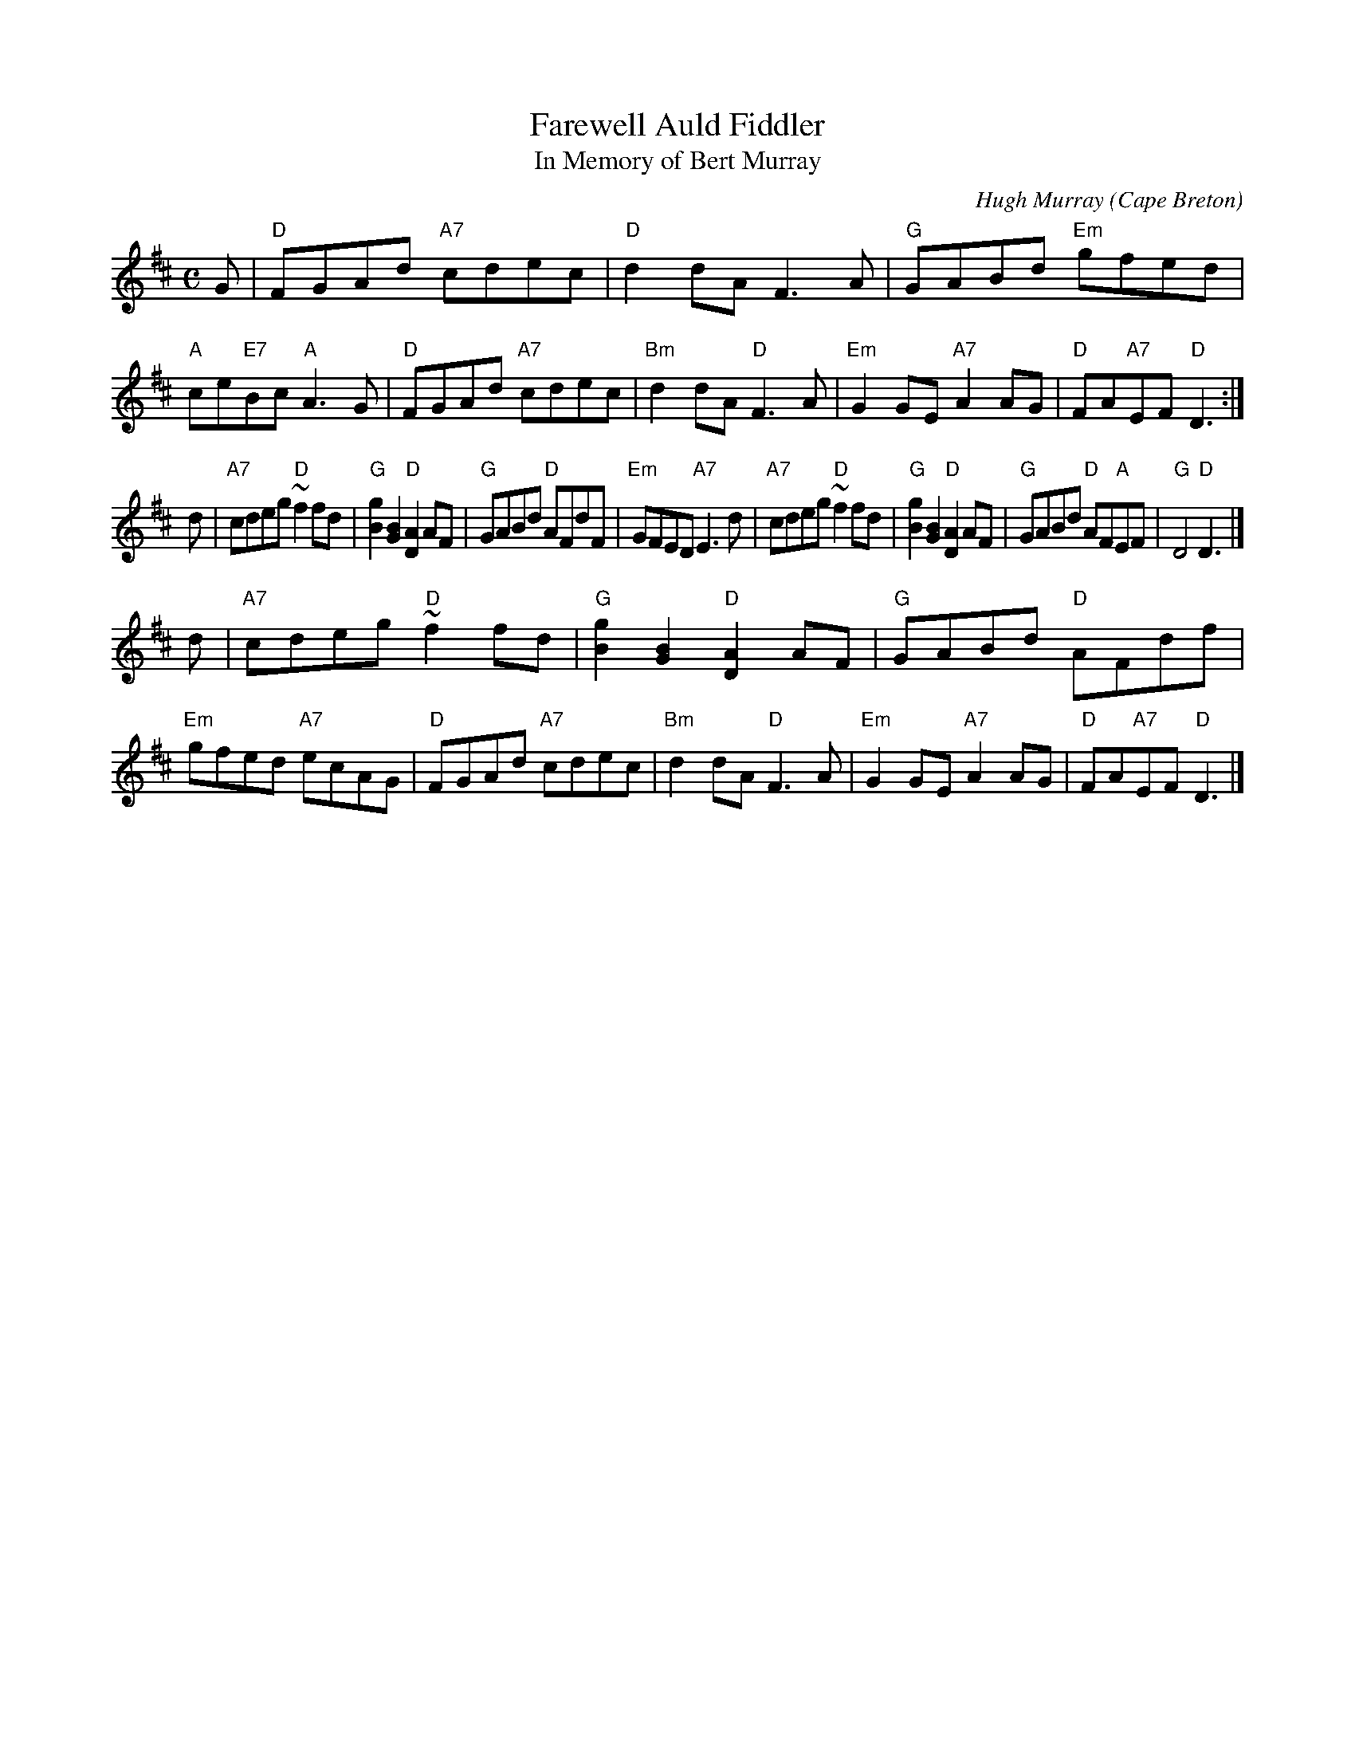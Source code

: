 X: 1
T: Farewell Auld Fiddler
T: In Memory of Bert Murray
C: Hugh Murray
O: Cape Breton
R: slow air
M: C
L: 1/8
K: D
G \
| "D"FGAd "A7"cdec | "D"d2dA F3A | "G"GABd "Em"gfed | "A"ce"E7"Bc "A"A3G \
| "D"FGAd "A7"cdec | "Bm"d2dA "D"F3A | "Em"G2GE "A7"A2AG | "D"FA"A7"EF "D"D3 :|
d \
| "A7"cdeg "D"~f2fd | "G"[g2B2][B2G2] "D"[A2D2]AF | "G"GABd "D"AFdF | "Em"GFED "A7"E3d \
| "A7"cdeg "D"~f2fd | "G"[g2B2][B2G2] "D"[A2D2]AF | "G"GABd "D"AF"A"EF | "G"D4 "D"D3 |]
d \
| "A7"cdeg "D"~f2fd | "G"[g2B2][B2G2] "D"[A2D2]AF | "G"GABd "D"AFdf | "Em"gfed "A7"ecAG \
| "D"FGAd "A7"cdec | "Bm"d2dA "D"F3A | "Em"G2GE "A7"A2AG | "D"FA"A7"EF "D"D3 |]
